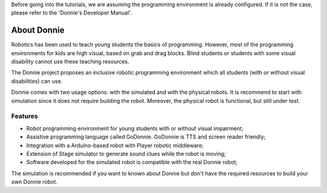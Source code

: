 .. _getting-started:

Before going into the tutorials, we are assuming the programming environment is already configured. 
If it is not the case, please refer to the 'Donnie's Developer Manual'.


==============================
About Donnie
==============================

Robotics has been used to teach young students the basics of programming. However, most of the programming environments for kids are high visual, based on grab and drag blocks. Blind students or students with some visual disability cannot use these teaching resources.

The Donnie project proposes an inclusive robotic programming environment which all students (with or without visual disabilities) can use.

Donnie comes with two usage options: with the simulated and with the physical robots. It is recommend to start with simulation since it does not require building the robot. Moreover, the physical robot is functional, but still under test.

Features
-----------------

- Robot programming environment for young students with or without visual impairment;
- Assistive programming language called GoDonnie. GoDonnie is TTS and screen reader friendly;
- Integration with a Arduino-based robot with Player robotic middleware;
- Extension of Stage simulator to generate sound clues while the robot is moving;
- Software developed for the simulated robot is compatible with the real Donnie robot;

The simulation is recommended if you want to known about Donnie but don't have the required resources to build your own Donnie robot.

